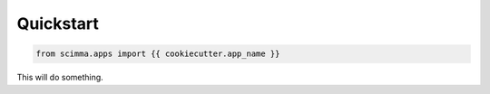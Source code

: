 ==========
Quickstart
==========

.. contents::
   :local:

.. code:: python

    from scimma.apps import {{ cookiecutter.app_name }}


This will do something.
